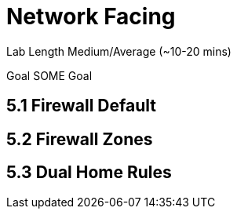 # Network Facing


Lab Length
Medium/Average (~10-20 mins)

Goal
SOME Goal

== 5.1 Firewall Default 

== 5.2 Firewall Zones

== 5.3 Dual Home Rules


